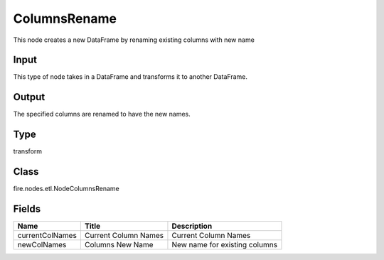 
ColumnsRename
========== 

This node creates a new DataFrame by renaming existing columns with new name

Input
---------- 

This type of node takes in a DataFrame and transforms it to another DataFrame.

Output
---------- 

The specified columns are renamed to have the new names.

Type
---------- 

transform

Class
---------- 

fire.nodes.etl.NodeColumnsRename

Fields
---------- 

+-----------------+----------------------+-------------------------------+
| Name            | Title                | Description                   |
+=================+======================+===============================+
| currentColNames | Current Column Names | Current Column Names          |
+-----------------+----------------------+-------------------------------+
| newColNames     | Columns New Name     | New name for existing columns |
+-----------------+----------------------+-------------------------------+